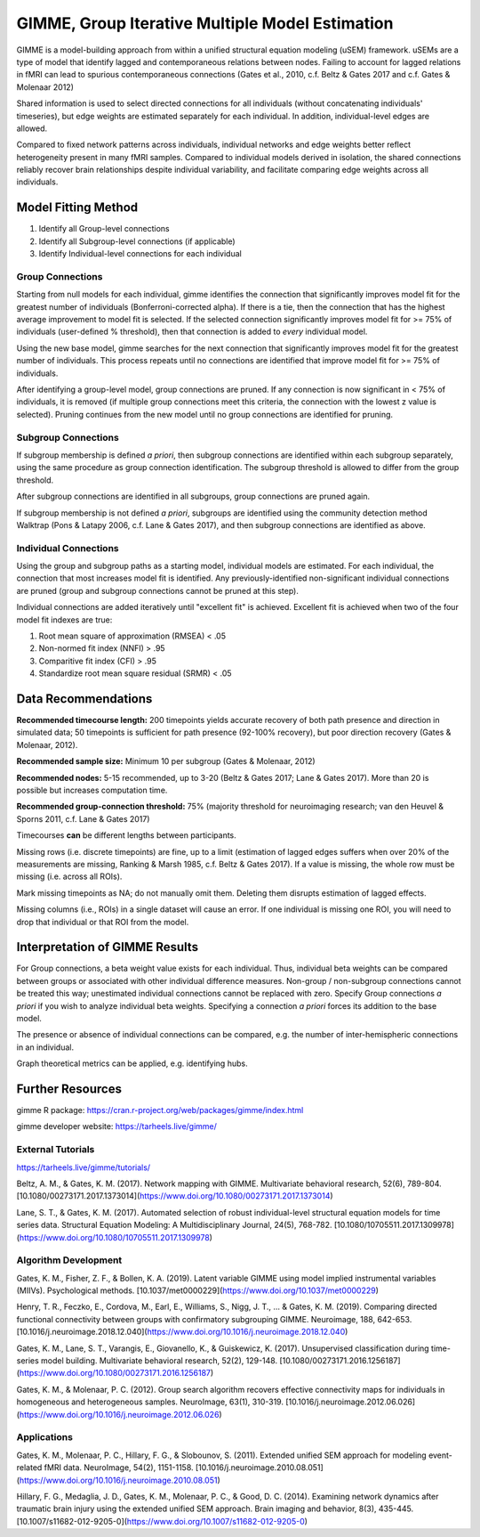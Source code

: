 GIMME, Group Iterative Multiple Model Estimation 
=============


GIMME is a model-building approach from within a unified structural equation modeling (uSEM) framework. uSEMs are a type of model that identify lagged and contemporaneous relations between nodes. Failing to account for lagged relations in fMRI can lead to spurious contemporaneous connections (Gates et al., 2010, c.f. Beltz & Gates 2017 and c.f. Gates & Molenaar 2012)

Shared information is used to select directed connections for all individuals (without concatenating individuals' timeseries), but edge weights are estimated separately for each individual. In addition, individual-level edges are allowed. 

Compared to fixed network patterns across individuals, individual networks and edge weights better reflect heterogeneity present in many fMRI samples. Compared to individual models derived in isolation, the shared connections reliably recover brain relationships despite individual variability, and facilitate comparing edge weights across all individuals.

.. _modelfitting:

Model Fitting Method
-----------

1. Identify all Group-level connections

2. Identify all Subgroup-level connections (if applicable)

3. Identify Individual-level connections for each individual

Group Connections
~~~~~~~~~~~~~~~

Starting from null models for each individual, gimme identifies the connection that significantly improves model fit for the greatest number of individuals (Bonferroni-corrected alpha). If there is a tie, then the connection that has the highest average improvement to model fit is selected. If the selected connection significantly improves model fit for >= 75% of individuals (user-defined % threshold), then that connection is added to *every* individual model.

Using the new base model, gimme searches for the next connection that significantly improves model fit for the greatest number of individuals. This process repeats until no connections are identified that improve model fit for >= 75% of individuals.

After identifying a group-level model, group connections are pruned. If any connection is now significant in < 75% of individuals, it is removed (if multiple group connections meet this criteria, the connection with the lowest z value is selected). Pruning continues from the new model until no group connections are identified for pruning.

Subgroup Connections
~~~~~~~~~~~~~

If subgroup membership is defined *a priori*, then subgroup connections are identified within each subgroup separately, using the same procedure as group connection identification. The subgroup threshold is allowed to differ from the group threshold. 

After subgroup connections are identified in all subgroups, group connections are pruned again.

If subgroup membership is not defined *a priori*, subgroups are identified using the community detection method Walktrap (Pons & Latapy 2006, c.f. Lane & Gates 2017), and then subgroup connections are identified as above.

Individual Connections
~~~~~~~~~~~~~~~~~

Using the group and subgroup paths as a starting model, individual models are estimated. For each individual, the connection that most increases model fit is identified. Any previously-identified non-significant individual connections are pruned (group and subgroup connections cannot be pruned at this step). 

Individual connections are added iteratively until "excellent fit" is achieved. Excellent fit is achieved when two of the four model fit indexes are true:

1. Root mean square of approximation (RMSEA) < .05

2. Non-normed fit index (NNFI) > .95

3. Comparitive fit index (CFI) > .95

4. Standardize root mean square residual (SRMR) < .05

.. _data:

Data Recommendations
------------

**Recommended timecourse length:** 200 timepoints yields accurate recovery of both path presence and direction in simulated data; 50 timepoints is sufficient for path presence (92-100% recovery), but poor direction recovery (Gates & Molenaar, 2012).

**Recommended sample size:** Minimum 10 per subgroup (Gates & Molenaar, 2012)

**Recommended nodes:** 5-15 recommended, up to 3-20 (Beltz & Gates 2017; Lane & Gates 2017). More than 20 is possible but increases computation time.

**Recommended group-connection threshold:** 75% (majority threshold for neuroimaging research; van den Heuvel & Sporns 2011, c.f. Lane & Gates 2017)

Timecourses **can** be different lengths between participants.

Missing rows (i.e. discrete timepoints) are fine, up to a limit (estimation of lagged edges suffers when over 20% of the measurements are missing, Ranking & Marsh 1985, c.f. Beltz & Gates 2017). If a value is missing, the whole row must be missing (i.e. across all ROIs). 

Mark missing timepoints as NA; do not manually omit them. Deleting them disrupts estimation of lagged effects.

Missing columns (i.e., ROIs) in a single dataset will cause an error. If one individual is missing one ROI, you will need to drop that individual or that ROI from the model.

.. _interpretation:

Interpretation of GIMME Results
---------------

For Group connections, a beta weight value exists for each individual. Thus, individual beta weights can be compared between groups or associated with other individual difference measures. Non-group / non-subgroup connections cannot be treated this way; unestimated individual connections cannot be replaced with zero. Specify Group connections *a priori* if you wish to analyze individual beta weights. Specifying a connection *a priori* forces its addition to the base model.

The presence or absence of individual connections can be compared, e.g. the number of inter-hemispheric connections in an individual.

Graph theoretical metrics can be applied, e.g. identifying hubs.

.. _resources:

Further Resources
-----------

gimme R package: https://cran.r-project.org/web/packages/gimme/index.html

gimme developer website: https://tarheels.live/gimme/


External Tutorials
~~~~~~~~~~~~~~~~

https://tarheels.live/gimme/tutorials/

Beltz, A. M., & Gates, K. M. (2017). Network mapping with GIMME. Multivariate behavioral research, 52(6), 789-804. [10.1080/00273171.2017.1373014](https://www.doi.org/10.1080/00273171.2017.1373014)

Lane, S. T., & Gates, K. M. (2017). Automated selection of robust individual-level structural equation models for time series data. Structural Equation Modeling: A Multidisciplinary Journal, 24(5), 768-782. [10.1080/10705511.2017.1309978](https://www.doi.org/10.1080/10705511.2017.1309978)

Algorithm Development
~~~~~~~~~~~~~~~~~

Gates, K. M., Fisher, Z. F., & Bollen, K. A. (2019). Latent variable GIMME using model implied instrumental variables (MIIVs). Psychological methods. [10.1037/met0000229](https://www.doi.org/10.1037/met0000229)

Henry, T. R., Feczko, E., Cordova, M., Earl, E., Williams, S., Nigg, J. T., … & Gates, K. M. (2019). Comparing directed functional connectivity between groups with confirmatory subgrouping GIMME. Neuroimage, 188, 642-653. [10.1016/j.neuroimage.2018.12.040](https://www.doi.org/10.1016/j.neuroimage.2018.12.040)

Gates, K. M., Lane, S. T., Varangis, E., Giovanello, K., & Guiskewicz, K. (2017). Unsupervised classification during time-series model building. Multivariate behavioral research, 52(2), 129-148. [10.1080/00273171.2016.1256187](https://www.doi.org/10.1080/00273171.2016.1256187)

Gates, K. M., & Molenaar, P. C. (2012). Group search algorithm recovers effective connectivity maps for individuals in homogeneous and heterogeneous samples. NeuroImage, 63(1), 310-319. [10.1016/j.neuroimage.2012.06.026](https://www.doi.org/10.1016/j.neuroimage.2012.06.026)

Applications
~~~~~~~~~~~~~~~

Gates, K. M., Molenaar, P. C., Hillary, F. G., & Slobounov, S. (2011). Extended unified SEM approach for modeling event-related fMRI data. NeuroImage, 54(2), 1151-1158. [10.1016/j.neuroimage.2010.08.051](https://www.doi.org/10.1016/j.neuroimage.2010.08.051)

Hillary, F. G., Medaglia, J. D., Gates, K. M., Molenaar, P. C., & Good, D. C. (2014). Examining network dynamics after traumatic brain injury using the extended unified SEM approach. Brain imaging and behavior, 8(3), 435-445. [10.1007/s11682-012-9205-0](https://www.doi.org/10.1007/s11682-012-9205-0)
